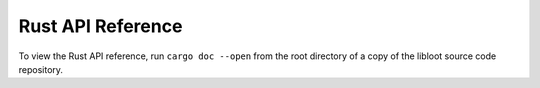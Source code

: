 ******************
Rust API Reference
******************

To view the Rust API reference, run ``cargo doc --open`` from the root directory
of a copy of the libloot source code repository.
